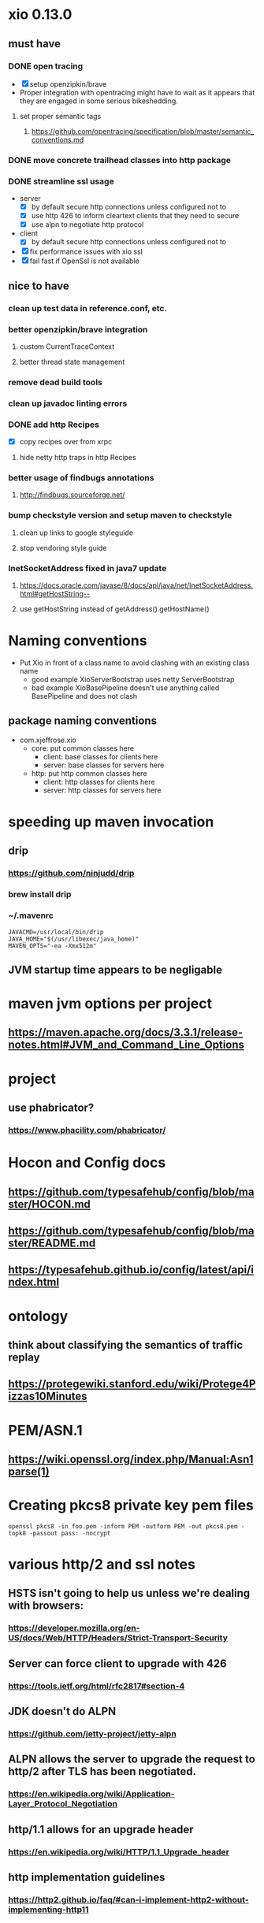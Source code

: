 * xio 0.13.0

** must have

*** DONE open tracing
    - [X] setup openzipkin/brave
    - Proper integration with opentracing might have to wait as it
      appears that they are engaged in some serious bikeshedding.

**** set proper semantic tags

***** https://github.com/opentracing/specification/blob/master/semantic_conventions.md

*** DONE move concrete trailhead classes into http package

*** DONE streamline ssl usage
    - server
      - [X] by default secure http connections unless configured not to
      - [X] use http 426 to inform cleartext clients that they need to secure
      - [X] use alpn to negotiate http protocol
    - client
      - [X] by default secure http connections unless configured not to
    - [X] fix performance issues with xio ssl
    - [X] fail fast if OpenSsl is not available

** nice to have

*** clean up test data in reference.conf, etc.

*** better openzipkin/brave integration

**** custom CurrentTraceContext

**** better thread state management

*** remove dead build tools

*** clean up javadoc linting errors

*** DONE add http Recipes
    - [X] copy recipes over from xrpc

**** hide netty http traps in http Recipes

*** better usage of findbugs annotations

**** http://findbugs.sourceforge.net/

*** bump checkstyle version and setup maven to checkstyle

**** clean up links to google styleguide

**** stop vendoring style guide

*** InetSocketAddress fixed in java7 update

**** https://docs.oracle.com/javase/8/docs/api/java/net/InetSocketAddress.html#getHostString--

**** use getHostString instead of getAddress().getHostName()

* Naming conventions
  - Put Xio in front of a class name to avoid clashing with an existing class name
    - good example XioServerBootstrap uses netty ServerBootstrap
    - bad example XioBasePipeline doesn't use anything called BasePipeline and does not clash
** package naming conventions
   - com.xjeffrose.xio
     - core: put common classes here
       - client: base classes for clients here
       - server: base classes for servers here
     - http: put http common classes here
       - client: http classes for clients here
       - server: http classes for servers here

* speeding up maven invocation

** drip

*** https://github.com/ninjudd/drip

*** brew install drip

*** ~/.mavenrc

#+begin_src
JAVACMD=/usr/local/bin/drip
JAVA_HOME="$(/usr/libexec/java_home)"
MAVEN_OPTS="-ea -Xmx512m"
#+end_src

** JVM startup time appears to be negligable

* maven jvm options per project

** https://maven.apache.org/docs/3.3.1/release-notes.html#JVM_and_Command_Line_Options

* project

** use phabricator?

*** https://www.phacility.com/phabricator/

* Hocon and Config docs

** https://github.com/typesafehub/config/blob/master/HOCON.md

** https://github.com/typesafehub/config/blob/master/README.md

** https://typesafehub.github.io/config/latest/api/index.html

* ontology

** think about classifying the semantics of traffic replay

** https://protegewiki.stanford.edu/wiki/Protege4Pizzas10Minutes

* PEM/ASN.1

** https://wiki.openssl.org/index.php/Manual:Asn1parse(1)

* Creating pkcs8 private key pem files

#+begin_src shell
openssl pkcs8 -in foo.pem -inform PEM -outform PEM -out pkcs8.pem -topk8 -passout pass: -nocrypt
#+end_src

* various http/2 and ssl notes

** HSTS isn't going to help us unless we're dealing with browsers:
*** https://developer.mozilla.org/en-US/docs/Web/HTTP/Headers/Strict-Transport-Security

** Server can force client to upgrade with 426
*** https://tools.ietf.org/html/rfc2817#section-4

** JDK doesn't do ALPN
*** https://github.com/jetty-project/jetty-alpn

** ALPN allows the server to upgrade the request to http/2 after TLS has been negotiated.
*** https://en.wikipedia.org/wiki/Application-Layer_Protocol_Negotiation

** http/1.1 allows for an upgrade header
*** https://en.wikipedia.org/wiki/HTTP/1.1_Upgrade_header
** http implementation guidelines
*** https://http2.github.io/faq/#can-i-implement-http2-without-implementing-http11

* java source code formatting

** google java style formatter

*** https://github.com/google/google-java-format

*** https://github.com/coveo/fmt-maven-plugin
